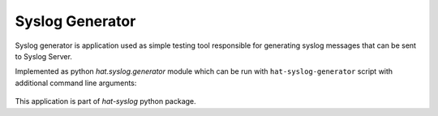 Syslog Generator
================

Syslog generator is application used as simple testing tool responsible
for generating syslog messages that can be sent to Syslog Server.

Implemented as python `hat.syslog.generator` module which can be run with
``hat-syslog-generator`` script with additional command line arguments:

    .. program-output:: python -m hat.syslog.generator --help

This application is part of `hat-syslog` python package.
